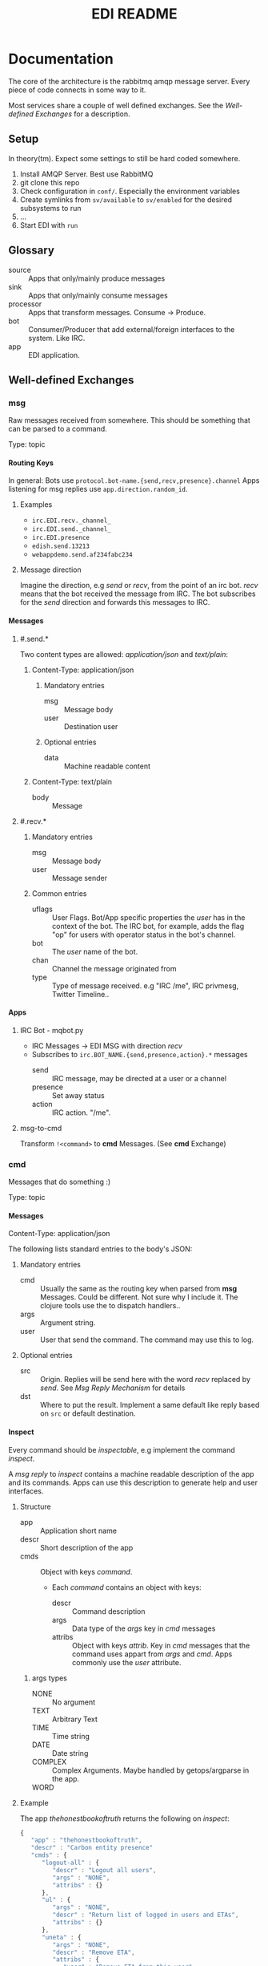 #+TITLE: EDI README
#+OPTIONS: creator:nil author:nil H:4 toc:2 num:nil
#+SEQ_TODO: OPEN IDEA ASSIGNED TEST | DONE
#+HTML_HEAD: <link href="css/bootstrap.css" rel="stylesheet">
#+HTML_HEAD: <link href="css/bootstrap-responsive.css" rel="stylesheet">
#+HTML_HEAD: <link href="css/jquery.tocify.css" rel="stylesheet">
#+HTML_HEAD: <link href="css/custom.css" rel="stylesheet" media="screen">

* Documentation
The core of the architecture is the rabbitmq amqp message server.
Every piece of code connects in some way to it.

Most services share a couple of well defined exchanges. See the
[[Well-defined Exchanges]] for a description.

** Setup
In theory(tm). Expect some settings to still be hard coded somewhere.

1. Install AMQP Server. Best use RabbitMQ
2. git clone this repo
3. Check configuration in =conf/=. Especially the environment variables
4. Create symlinks from =sv/available= to =sv/enabled= for the desired
   subsystems to run
5. ...
6. Start EDI with =run=

** Glossary
- source :: Apps that only/mainly produce messages
- sink :: Apps that only/mainly consume messages
- processor :: Apps that transform messages. Consume -> Produce.
- bot :: Consumer/Producer that add external/foreign interfaces to the
         system. Like IRC.
- app :: EDI application.

** Well-defined Exchanges
[[./img/exchanges.png]]

*** msg
Raw messages received from somewhere. This should be something that
can be parsed to a command.

Type: topic

**** Routing Keys
In general: Bots use =protocol.bot-name.{send,recv,presence}.channel=
Apps listening for msg replies use =app.direction.random_id=.

***** Examples
- =irc.EDI.recv._channel_=
- =irc.EDI.send._channel_=
- =irc.EDI.presence=
- =edish.send.13213=
- =webappdemo.send.af234fabc234=

***** Message direction
Imagine the direction, e.g /send/ or /recv/, from the point of an irc
bot. /recv/ means that the bot received the message from IRC. The bot
subscribes for the /send/ direction and forwards this messages to IRC.

**** Messages
***** #.send.*
Two content types are allowed: /application/json/ and /text/plain/:

****** Content-Type: application/json
******* Mandatory entries
- msg :: Message body
- user :: Destination user
******* Optional entries
- data :: Machine readable content
****** Content-Type: text/plain
- body :: Message
***** #.recv.*
****** Mandatory entries
- msg :: Message body
- user :: Message sender
****** Common entries
- uflags :: User Flags. Bot/App specific properties the /user/ has in
            the context of the bot. The IRC bot, for example, adds the
            flag "op" for users with operator status in the bot's channel.
- bot :: The /user/ name of the bot.
- chan :: Channel the message originated from
- type :: Type of message received. e.g "IRC /me", IRC privmesg,
          Twitter Timeline..
**** Apps
***** IRC Bot - mqbot.py
- IRC Messages \to EDI MSG with direction /recv/
- Subscribes to =irc.BOT_NAME.{send,presence,action}.*= messages
  - send :: IRC message, may be directed at a user or a channel
  - presence :: Set away status
  - action :: IRC action. "/me".
***** msg-to-cmd
Transform =!<command>= to *cmd* Messages. (See *cmd* Exchange)

*** cmd
Messages that do something :)

Type: topic

**** Messages
Content-Type: application/json

The following lists standard entries to the body's JSON:

***** Mandatory entries
- cmd :: Usually the same as the routing key when parsed from *msg*
         Messages. Could be different. Not sure why I include it. The
         clojure tools use the to dispatch handlers..
- args :: Argument string.
- user :: User that send the command. The command may use this to log.

***** Optional entries
- src :: Origin. Replies will be send here with the word
         /recv/ replaced by /send/. See [[Msg Reply Mechanism]] for details
- dst :: Where to put the result. Implement a same default like reply based on =src= or default
         destination.

**** Inspect
Every command should be /inspectable/, e.g implement the command
/inspect/.

A /msg reply/ to /inspect/ contains a machine readable description of the app
and its commands. Apps can use this description to generate help and
user interfaces.

***** Structure
- app :: Application short name
- descr :: Short description of the app
- cmds :: Object with keys /command/.
  - Each /command/ contains an object with keys:
    - descr :: Command description
    - args :: Data type of the /args/ key in /cmd/ messages
    - attribs :: Object with keys /attrib/. Key in /cmd/ messages that
                 the command uses appart from /args/ and /cmd/. Apps
                 commonly use the /user/ attribute.
****** args types
- NONE :: No argument
- TEXT :: Arbitrary Text
- TIME :: Time string
- DATE :: Date string
- COMPLEX :: Complex Arguments. Maybe handled by getops/argparse in
             the app.
- WORD ::

***** Example
The app /thehonestbookoftruth/ returns the following on /inspect/:

#+BEGIN_SRC js
{
   "app" : "thehonestbookoftruth",
   "descr" : "Carbon entity presence"
   "cmds" : {
      "logout-all" : {
         "descr" : "Logout all users",
         "args" : "NONE",
         "attribs" : {}
      },
      "ul" : {
         "args" : "NONE",
         "descr" : "Return list of logged in users and ETAs",
         "attribs" : {}
      },
      "uneta" : {
         "args" : "NONE",
         "descr" : "Remove ETA",
         "attribs" : {
            "user" : "Remove ETA from this user"
         }
      },
      "eta" : {
         "descr" : "Set ETA. Supports HHMM, HH:MM, HH:MM:SS, HHMMSS",
         "args" : "TIME",
         "attribs" : {
            "user" : "User to set ETA for"
         }
      },
      "logout" : {
         "attribs" : {
            "user" : "User to log out"
         },
         "descr" : "Logout user",
         "args" : "NONE"
      },
      "login" : {
         "attribs" : {
            "user" : "User to log in"
         },
         "descr" : "Login user",
         "args" : "NONE"
      }
   },
}

#+END_SRC


**** Msg Reply Mechanism
To reply data back to the command's origin the /src/ field of the
command be used. The /src/ field however is optional, the originator
may no be able/interested in replies.


To reply to commands create a edi msg with:
- Routing key :: cmd.src with string /recv/ replaced with /send/
- Entries:
  - user :: User from cmd
  - msg :: Message payload

Consider adding a /data/ entry with machine readable data.

See also [[#.recv.*]]

*** notify
*Sink* exchange for notifications.

**** Routing Keys
- audio
- text

**** Sinks
***** mplayer one-liner
#+BEGIN_SRC sh
amqp-consume --url="amqp://mopp" --exchange="notify" --routing-key="audio" mplayer -
#+END_SRC

**** Messages
Content-Type depending on exchange keys. Should be directly usable by
the sink (e.g mp3 file to hand over to mplayer).

*** subinit                                                       :private:
*Sink* exchange for subinit messages

Type: topic

**** Messages
Content-type: text/plain

*Must* always contain the same as the routing key.

***** Payload/Routing Key
=rc.$level.$action=

- level :: Integer
- action :: start or stop

***** Example Payloads
- rc.2.start :: Execute start scripts for runlevel 2
- rc.4.stop :: Execute stop scripts for runlevel 4

*** act_433mhz                                                       :private:
*Sink* exchange to signal 433mhz transmitter.

Type: fanout

**** Messages
Commandline arguments for `rcswitch-pi`.

*** act_mpd                                                          :private:
*Sink* exchange. Forwards payload to local =mpc= tool.


Type: direct
Routing key: Instance name, e.g "subraum"
*** act_dmx                                                          :private:
*Sink* exchange for DMX.

**** Routing Keys and Payloads
***** =dmx.lamp.$INSTANCE.control=
Payload: =on= or =off=


***** =dmx.lamp.$INSTANCE.$ID=
Payload regex: =(\d,\d,\d|html-farbe|programmname)=

**** Example
Routing key: =dmx.lamp.subraum.8=, Payload: =background=. Run DMX
program /background/ for lamp with id 8.

*** sens_token                                                      :private:
Token = Something someone has. Think of smart card ids, Ethernet MAC
addresses, etc.

The exchange is for producers, like smart card readers or DHCP servers,
to communicate with processors like /token login/.

**** Routing Key
=location.protocol.action=

Actions: /add, /del/
Example: /subraum.ethernet.add/

**** Payload
Token in a format specific to the /protocol/ field in the routing key.

Example: For protocol /ethernet/ the payload is the mac address in
colon hex format.


** Libraries and Tools
*** listen_commands
Helper tool to connect arbitrary tools to edi without using AMQP
directly. Executes an app for every command received.

The commands payload is passed in a format specified with =--data= via stdin.

**** Environment Variables
=listen_commands= passes some command data through environment variables:

- =EDI_CMD= :: cmd entry in cmd message
- =EDI_USER= :: user entry in cmd message
- =EDI_CMD_ARGS= :: args entry in cmd message
- =EDI_DATA_FD= :: When =--autoreply= is specified =listen_commands=
                   reads machine readable reply data on this ft.

**** Example
#+BEGIN_SRC sh
  listen_command \
      --cmd wetter \
      --autoreply \
      --name "weather" \
      --description "Wetterbericht - Subraum und das da draussen" \
      --exe "weather.sh"
#+END_SRC

Executes the shell script =weather.sh= for every command =wetter=
received. It also registers a /inspect/ command from the meta data
provided.

Note the =--autoreply=: The programs stdout is captured and replied
back using the msg reply mechanism.


*** pyedi
Pyedi is a utility library for python that supports registering
commands, message handlers and emitting various defined message types.

See it's documentation in lib/python/README.org

** Example Code

** Software, Libs, etc.
*** Debian packages
- rabbitmq-server
- python-amqplib
- amqp-tools
*** docker
For development docker seems a good choice:
#+BEGIN_SRC sh
sudo docker run -p :5672 -p :15672 -v /scratch/docker-data/rabbitmq:/var/lib/rabbitmq/mnesia f04150b0661e
sudo docker build github.com/mikaelhg/docker-rabbitmq.git
#+END_SRC

Note that the exchanges are configured by hand..

Use =mopp=, running on the dell netbook.
** Development
Install requirements. Setup exchanges in rabbitmq. The web interfaces
comes in handy here ;)

*** Repository Organization
- apps :: EDI applications
- bin :: Common EDI tools
- conf :: Configuration for apps
- doc :: Documentation
- etc :: Misc tools and example code
- lib :: EDI helper libraries like pyedi
- log :: Log output for =sv/enabled= daemons.
- sv :: Scripts to run EDI apps

Most larger tools are subtree merged from elsewhere. This repo is kind
of the collected deployment branch.

Have something to add? Let me pull your repo!

*** External Documentation
- [[http://www.rabbitmq.com/getstarted.html][Must read rabbitmq tutorial - covers all the basic use cases]]

*** Libraries
**** Python
- pika :: http://pika.readthedocs.org/en/latest/ Documented, Async lib
- amqplib :: simpler non-threaded library; documentation shipped in
             the .py files. Which are quite readable ;)
- pyedi :: See [[Libraries and Tools]]

**** Commandline
- amqp-tools :: Make sure you get the recent ones. Debian testing
                works quite well. Debian stable not so.

**** Clojure

- langohr :: http://clojurerabbitmq.info/ Excellent library.

#+BEGIN_HTML
<script src="js/jquery.js"></script>
<script src="js/jquery-ui.js"></script>
<script src="js/jquery.tocify.js"></script>
<script src="js/bootstrap.js"></script>
<script src="js/custom.js"></script>
#+END_HTML
n
* Ideas, Todos
:PROPERTIES:
:ARCHIVE: %s_archive::* Todos
:END:
** Features
*** OPEN jabber bot
- user same msg exchange as irc bot

- Possible routing keys: "jabber.recv.raw" "jabber.send.raw"

*** OPEN mail bot
- wie jabber bot nur ueber email
- nuetzlich auch fuer den notify: user service
- unauthenticated mail?!

*** OPEN calendar integration: source
- Repeadedly parse calendar files. Idealy ics. Load from caldav?
  google calendar?

**** Variants
***** Calendar Commands
- Im Kallender stehen edi commands. Diese zu den eingestellten Zeiten
  injecten.

Quasi alternative zu CRON.

irq0: Damit koennte ich mir meinen Wecker bauen..

***** Events
- Event :: Something is going to happen at a point in time. Wie das
           digitale Zeitalter..

Per TTS, Text notification, IRC, Jabber whatever hinweisen
*** OPEN calendar integration: sink/proc
- siehe auch [[(conj 'seri hackerfyhstuck)]]
- daily events im irc topic
- events auf wallhack anzeigen
- notification mails?
  - hackerfryhstyck automatisch ankuendigen
- kallender abonierbar
- [[(conj 'seri hackerfyhstuck)]] traegt leute zum event ein
- ETAs als calendar events
*** OPEN thehonestbookoftruth: support !eta with dates
Support:
- !eta 2014-03-12 20:00
- !eta Tomorrow 20:00
- !eta Morgen 20:00
- !eta Mittwoch 20:00

Retain support for times only. Use today as date
- !eta 20:00
*** OPEN set irc topics/modeline
- Calendar events like smalltalks
- something like the emacs modeline?
*** OPEN voice recognition
**** Idea
To speech to text. At least in english. Perform natural language
processing to extract meaning. Generate commands.

**** Tools
***** pocketsphinx
pocketsphinx is a cpp implementation of sphinx, smaller and not java.

- debian/ubuntu packages: https://launchpad.net/~dhuggins/+archive/cmusphinx
- transformations:
  - we can't recognize users by voice.
  - "!say" not nice to say. instead:
    - "user command <user> <command>"
    - "UC <user> <command>"
    - "command <command>
    - "do <command>"

- "EDI: command say foo"
- "EDI: user command seri login"
- "EDI: user command seri logout"
- "EDI <TONE> "

***** wit.io
- natural language processing web app
- does the text -> meaning part
- exports sphinx language models

**** integration
***** msg
- recv :: voice recognition with some custom transformations
- send :: notify.audio?
***** asterisk
- .. we can recocnize users by callerid
- login by phone?
- desktop edi voice clients based on SIP

** Architecture Changes
** Janitor Tasks
*** ASSIGNED put asterisk container somewhere                       :@irq0:
Running on janelane. Put on some server. Keep sipgate credentials
private.
